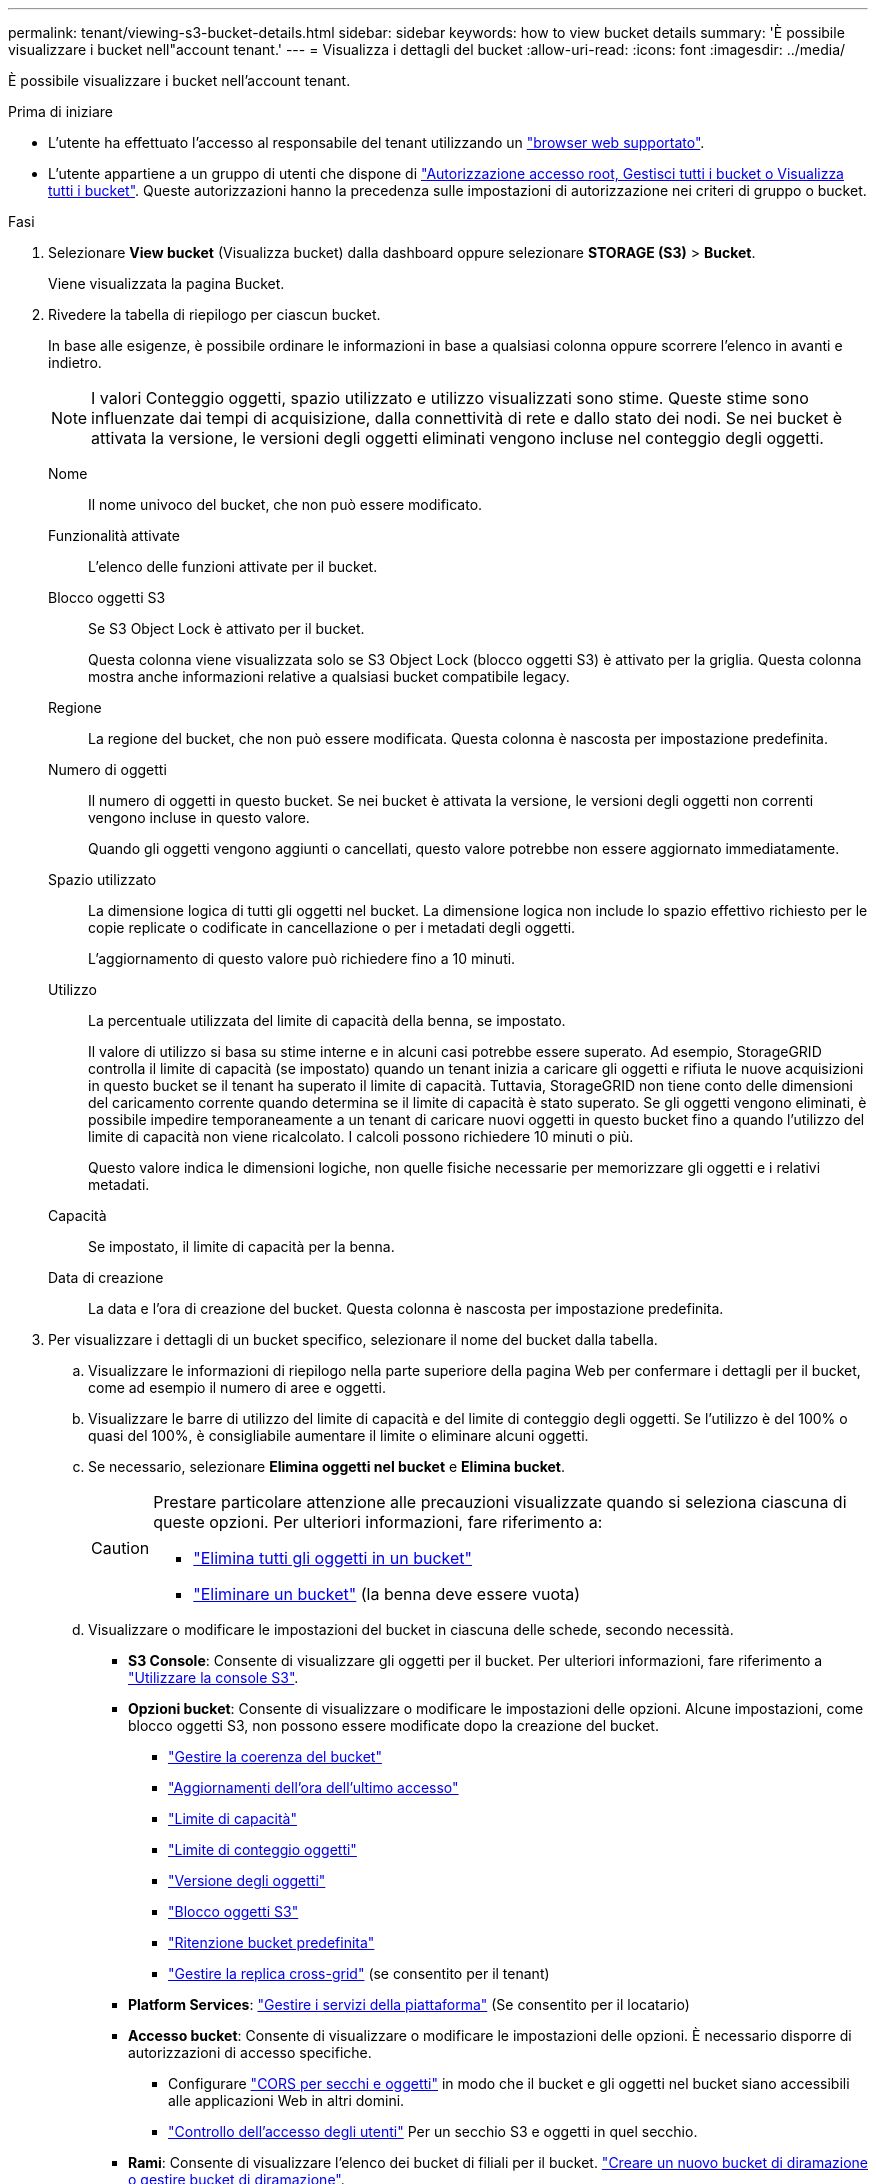 ---
permalink: tenant/viewing-s3-bucket-details.html 
sidebar: sidebar 
keywords: how to view bucket details 
summary: 'È possibile visualizzare i bucket nell"account tenant.' 
---
= Visualizza i dettagli del bucket
:allow-uri-read: 
:icons: font
:imagesdir: ../media/


[role="lead"]
È possibile visualizzare i bucket nell'account tenant.

.Prima di iniziare
* L'utente ha effettuato l'accesso al responsabile del tenant utilizzando un link:../admin/web-browser-requirements.html["browser web supportato"].
* L'utente appartiene a un gruppo di utenti che dispone di link:tenant-management-permissions.html["Autorizzazione accesso root, Gestisci tutti i bucket o Visualizza tutti i bucket"]. Queste autorizzazioni hanno la precedenza sulle impostazioni di autorizzazione nei criteri di gruppo o bucket.


.Fasi
. Selezionare *View bucket* (Visualizza bucket) dalla dashboard oppure selezionare *STORAGE (S3)* > *Bucket*.
+
Viene visualizzata la pagina Bucket.

. Rivedere la tabella di riepilogo per ciascun bucket.
+
In base alle esigenze, è possibile ordinare le informazioni in base a qualsiasi colonna oppure scorrere l'elenco in avanti e indietro.

+

NOTE: I valori Conteggio oggetti, spazio utilizzato e utilizzo visualizzati sono stime. Queste stime sono influenzate dai tempi di acquisizione, dalla connettività di rete e dallo stato dei nodi. Se nei bucket è attivata la versione, le versioni degli oggetti eliminati vengono incluse nel conteggio degli oggetti.

+
Nome:: Il nome univoco del bucket, che non può essere modificato.
Funzionalità attivate:: L'elenco delle funzioni attivate per il bucket.
Blocco oggetti S3:: Se S3 Object Lock è attivato per il bucket.
+
--
Questa colonna viene visualizzata solo se S3 Object Lock (blocco oggetti S3) è attivato per la griglia. Questa colonna mostra anche informazioni relative a qualsiasi bucket compatibile legacy.

--
Regione:: La regione del bucket, che non può essere modificata. Questa colonna è nascosta per impostazione predefinita.
Numero di oggetti:: Il numero di oggetti in questo bucket. Se nei bucket è attivata la versione, le versioni degli oggetti non correnti vengono incluse in questo valore.
+
--
Quando gli oggetti vengono aggiunti o cancellati, questo valore potrebbe non essere aggiornato immediatamente.

--
Spazio utilizzato:: La dimensione logica di tutti gli oggetti nel bucket. La dimensione logica non include lo spazio effettivo richiesto per le copie replicate o codificate in cancellazione o per i metadati degli oggetti.
+
--
L'aggiornamento di questo valore può richiedere fino a 10 minuti.

--
Utilizzo:: La percentuale utilizzata del limite di capacità della benna, se impostato.
+
--
Il valore di utilizzo si basa su stime interne e in alcuni casi potrebbe essere superato. Ad esempio, StorageGRID controlla il limite di capacità (se impostato) quando un tenant inizia a caricare gli oggetti e rifiuta le nuove acquisizioni in questo bucket se il tenant ha superato il limite di capacità. Tuttavia, StorageGRID non tiene conto delle dimensioni del caricamento corrente quando determina se il limite di capacità è stato superato. Se gli oggetti vengono eliminati, è possibile impedire temporaneamente a un tenant di caricare nuovi oggetti in questo bucket fino a quando l'utilizzo del limite di capacità non viene ricalcolato. I calcoli possono richiedere 10 minuti o più.

Questo valore indica le dimensioni logiche, non quelle fisiche necessarie per memorizzare gli oggetti e i relativi metadati.

--
Capacità:: Se impostato, il limite di capacità per la benna.
Data di creazione:: La data e l'ora di creazione del bucket. Questa colonna è nascosta per impostazione predefinita.


. Per visualizzare i dettagli di un bucket specifico, selezionare il nome del bucket dalla tabella.
+
.. Visualizzare le informazioni di riepilogo nella parte superiore della pagina Web per confermare i dettagli per il bucket, come ad esempio il numero di aree e oggetti.
.. Visualizzare le barre di utilizzo del limite di capacità e del limite di conteggio degli oggetti. Se l'utilizzo è del 100% o quasi del 100%, è consigliabile aumentare il limite o eliminare alcuni oggetti.
.. Se necessario, selezionare *Elimina oggetti nel bucket* e *Elimina bucket*.
+
[CAUTION]
====
Prestare particolare attenzione alle precauzioni visualizzate quando si seleziona ciascuna di queste opzioni. Per ulteriori informazioni, fare riferimento a:

*** link:deleting-s3-bucket-objects.html["Elimina tutti gli oggetti in un bucket"]
*** link:deleting-s3-bucket.html["Eliminare un bucket"] (la benna deve essere vuota)


====
.. Visualizzare o modificare le impostazioni del bucket in ciascuna delle schede, secondo necessità.
+
*** *S3 Console*: Consente di visualizzare gli oggetti per il bucket. Per ulteriori informazioni, fare riferimento a link:use-s3-console.html["Utilizzare la console S3"].
*** *Opzioni bucket*: Consente di visualizzare o modificare le impostazioni delle opzioni. Alcune impostazioni, come blocco oggetti S3, non possono essere modificate dopo la creazione del bucket.
+
**** link:manage-bucket-consistency.html["Gestire la coerenza del bucket"]
**** link:enabling-or-disabling-last-access-time-updates.html["Aggiornamenti dell'ora dell'ultimo accesso"]
**** link:../tenant/creating-s3-bucket.html#capacity-limit["Limite di capacità"]
**** link:../tenant/creating-s3-bucket.html#object-count-limit["Limite di conteggio oggetti"]
**** link:changing-bucket-versioning.html["Versione degli oggetti"]
**** link:using-s3-object-lock.html["Blocco oggetti S3"]
**** link:update-default-retention-settings.html["Ritenzione bucket predefinita"]
**** link:grid-federation-manage-cross-grid-replication.html["Gestire la replica cross-grid"] (se consentito per il tenant)


*** *Platform Services*: link:considerations-for-platform-services.html["Gestire i servizi della piattaforma"] (Se consentito per il locatario)
*** *Accesso bucket*: Consente di visualizzare o modificare le impostazioni delle opzioni. È necessario disporre di autorizzazioni di accesso specifiche.
+
**** Configurare link:configuring-cross-origin-resource-sharing-for-buckets-and-objects.html["CORS per secchi e oggetti"] in modo che il bucket e gli oggetti nel bucket siano accessibili alle applicazioni Web in altri domini.
**** link:../tenant/manage-bucket-policy.html["Controllo dell'accesso degli utenti"] Per un secchio S3 e oggetti in quel secchio.


*** *Rami*: Consente di visualizzare l'elenco dei bucket di filiali per il bucket. link:../tenant/manage-branch-buckets.html["Creare un nuovo bucket di diramazione o gestire bucket di diramazione"].





